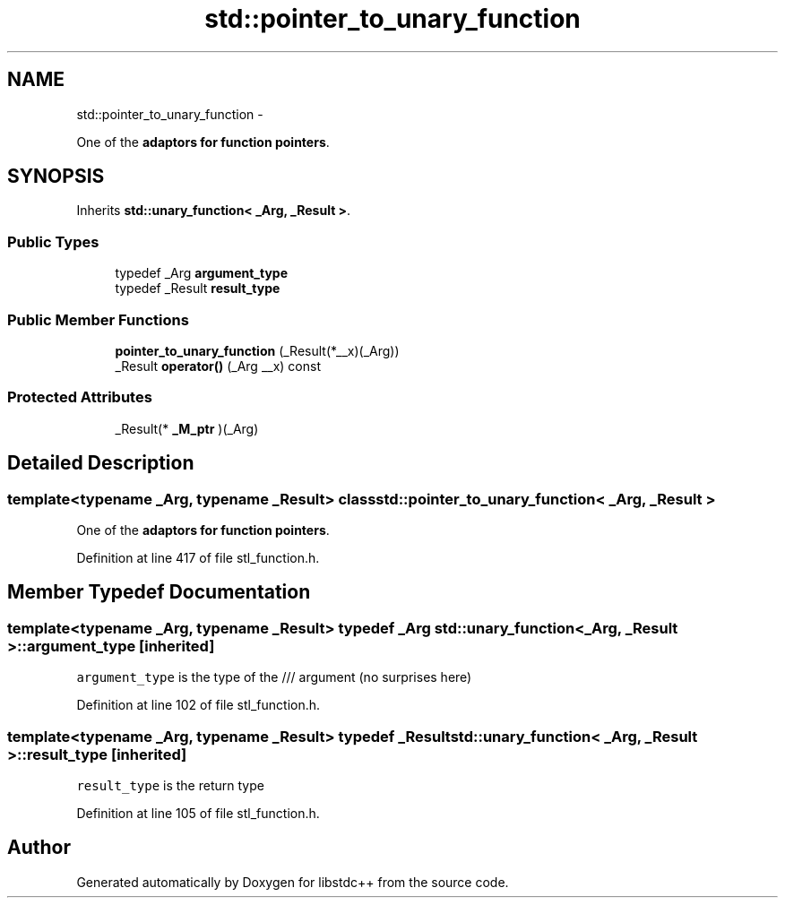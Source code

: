 .TH "std::pointer_to_unary_function" 3 "Sun Oct 10 2010" "libstdc++" \" -*- nroff -*-
.ad l
.nh
.SH NAME
std::pointer_to_unary_function \- 
.PP
One of the \fBadaptors for function pointers\fP.  

.SH SYNOPSIS
.br
.PP
.PP
Inherits \fBstd::unary_function< _Arg, _Result >\fP.
.SS "Public Types"

.in +1c
.ti -1c
.RI "typedef _Arg \fBargument_type\fP"
.br
.ti -1c
.RI "typedef _Result \fBresult_type\fP"
.br
.in -1c
.SS "Public Member Functions"

.in +1c
.ti -1c
.RI "\fBpointer_to_unary_function\fP (_Result(*__x)(_Arg))"
.br
.ti -1c
.RI "_Result \fBoperator()\fP (_Arg __x) const "
.br
.in -1c
.SS "Protected Attributes"

.in +1c
.ti -1c
.RI "_Result(* \fB_M_ptr\fP )(_Arg)"
.br
.in -1c
.SH "Detailed Description"
.PP 

.SS "template<typename _Arg, typename _Result> class std::pointer_to_unary_function< _Arg, _Result >"
One of the \fBadaptors for function pointers\fP. 
.PP
Definition at line 417 of file stl_function.h.
.SH "Member Typedef Documentation"
.PP 
.SS "template<typename _Arg, typename _Result> typedef _Arg \fBstd::unary_function\fP< _Arg, _Result >::\fBargument_type\fP\fC [inherited]\fP"
.PP
\fCargument_type\fP is the type of the /// argument (no surprises here) 
.PP
Definition at line 102 of file stl_function.h.
.SS "template<typename _Arg, typename _Result> typedef _Result \fBstd::unary_function\fP< _Arg, _Result >::\fBresult_type\fP\fC [inherited]\fP"
.PP
\fCresult_type\fP is the return type 
.PP
Definition at line 105 of file stl_function.h.

.SH "Author"
.PP 
Generated automatically by Doxygen for libstdc++ from the source code.
